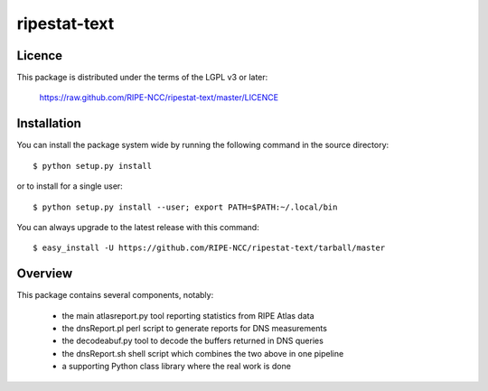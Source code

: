 ripestat-text
-------------

Licence
=======
This package is distributed under the terms of the LGPL v3 or later:

    https://raw.github.com/RIPE-NCC/ripestat-text/master/LICENCE

Installation
============

You can install the package system wide by running the following command in 
the source directory::

    $ python setup.py install

or to install for a single user::

    $ python setup.py install --user; export PATH=$PATH:~/.local/bin

You can always upgrade to the latest release with this command::

    $ easy_install -U https://github.com/RIPE-NCC/ripestat-text/tarball/master

Overview
========
This package contains several components, notably:

    * the main atlasreport.py tool reporting statistics from RIPE Atlas data 
    * the dnsReport.pl perl script to generate reports for DNS measurements
    * the decodeabuf.py tool to decode the buffers returned in DNS queries
    * the dnsReport.sh shell script which combines the two above in one pipeline
    * a supporting Python class library where the real work is done


